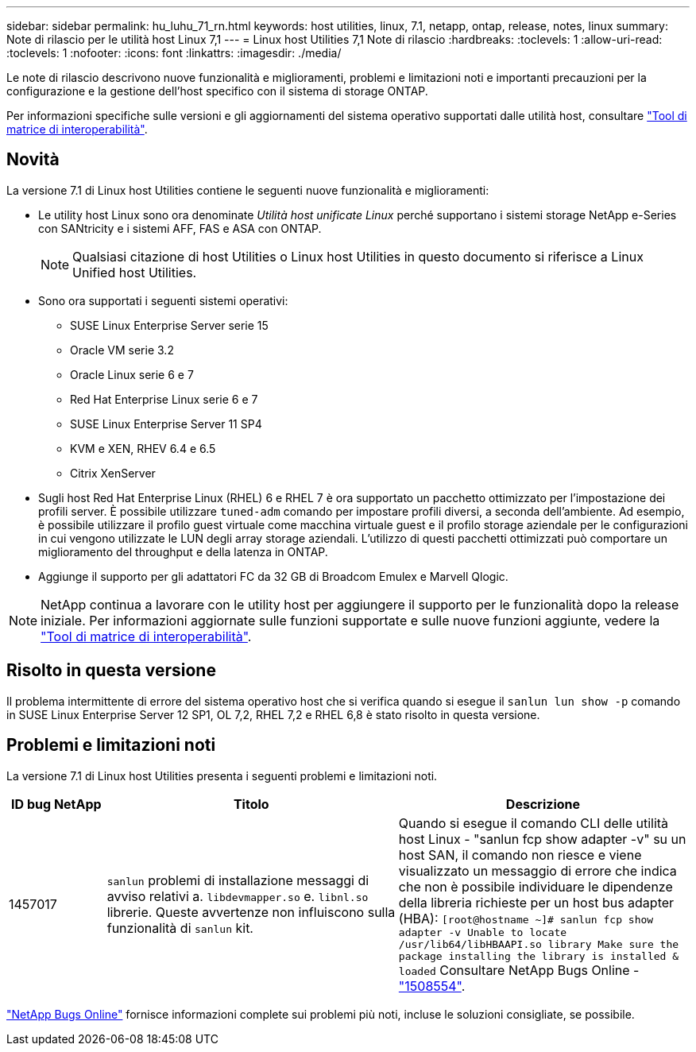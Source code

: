 ---
sidebar: sidebar 
permalink: hu_luhu_71_rn.html 
keywords: host utilities, linux, 7.1, netapp, ontap, release, notes, linux 
summary: Note di rilascio per le utilità host Linux 7,1 
---
= Linux host Utilities 7,1 Note di rilascio
:hardbreaks:
:toclevels: 1
:allow-uri-read: 
:toclevels: 1
:nofooter: 
:icons: font
:linkattrs: 
:imagesdir: ./media/


[role="lead"]
Le note di rilascio descrivono nuove funzionalità e miglioramenti, problemi e limitazioni noti e importanti precauzioni per la configurazione e la gestione dell'host specifico con il sistema di storage ONTAP.

Per informazioni specifiche sulle versioni e gli aggiornamenti del sistema operativo supportati dalle utilità host, consultare link:https://imt.netapp.com/matrix/#welcome["Tool di matrice di interoperabilità"^].



== Novità

La versione 7.1 di Linux host Utilities contiene le seguenti nuove funzionalità e miglioramenti:

* Le utility host Linux sono ora denominate _Utilità host unificate Linux_ perché supportano i sistemi storage NetApp e-Series con SANtricity e i sistemi AFF, FAS e ASA con ONTAP.
+

NOTE: Qualsiasi citazione di host Utilities o Linux host Utilities in questo documento si riferisce a Linux Unified host Utilities.

* Sono ora supportati i seguenti sistemi operativi:
+
** SUSE Linux Enterprise Server serie 15
** Oracle VM serie 3.2
** Oracle Linux serie 6 e 7
** Red Hat Enterprise Linux serie 6 e 7
** SUSE Linux Enterprise Server 11 SP4
** KVM e XEN, RHEV 6.4 e 6.5
** Citrix XenServer


* Sugli host Red Hat Enterprise Linux (RHEL) 6 e RHEL 7 è ora supportato un pacchetto ottimizzato per l'impostazione dei profili server. È possibile utilizzare `tuned-adm` comando per impostare profili diversi, a seconda dell'ambiente. Ad esempio, è possibile utilizzare il profilo guest virtuale come macchina virtuale guest e il profilo storage aziendale per le configurazioni in cui vengono utilizzate le LUN degli array storage aziendali. L'utilizzo di questi pacchetti ottimizzati può comportare un miglioramento del throughput e della latenza in ONTAP.
* Aggiunge il supporto per gli adattatori FC da 32 GB di Broadcom Emulex e Marvell Qlogic.



NOTE: NetApp continua a lavorare con le utility host per aggiungere il supporto per le funzionalità dopo la release iniziale. Per informazioni aggiornate sulle funzioni supportate e sulle nuove funzioni aggiunte, vedere la link:https://imt.netapp.com/matrix/#welcome["Tool di matrice di interoperabilità"^].



== Risolto in questa versione

Il problema intermittente di errore del sistema operativo host che si verifica quando si esegue il `sanlun lun show -p` comando in SUSE Linux Enterprise Server 12 SP1, OL 7,2, RHEL 7,2 e RHEL 6,8 è stato risolto in questa versione.



== Problemi e limitazioni noti

La versione 7.1 di Linux host Utilities presenta i seguenti problemi e limitazioni noti.

[cols="10, 30, 30"]
|===
| ID bug NetApp | Titolo | Descrizione 


| 1457017 |  `sanlun` problemi di installazione messaggi di avviso relativi a. `libdevmapper.so` e. `libnl.so` librerie. Queste avvertenze non influiscono sulla funzionalità di `sanlun` kit. | Quando si esegue il comando CLI delle utilità host Linux - "sanlun fcp show adapter -v" su un host SAN, il comando non riesce e viene visualizzato un messaggio di errore che indica che non è possibile individuare le dipendenze della libreria richieste per un host bus adapter (HBA): 
`[root@hostname ~]# sanlun fcp show adapter -v
Unable to locate /usr/lib64/libHBAAPI.so library
Make sure the package installing the library is installed & loaded` Consultare NetApp Bugs Online - link:https://mysupport.netapp.com/site/bugs-online/product/HOSTUTILITIES/1508554["1508554"^]. 
|===
link:https://mysupport.netapp.com/site/bugs-online/product["NetApp Bugs Online"^] fornisce informazioni complete sui problemi più noti, incluse le soluzioni consigliate, se possibile.
